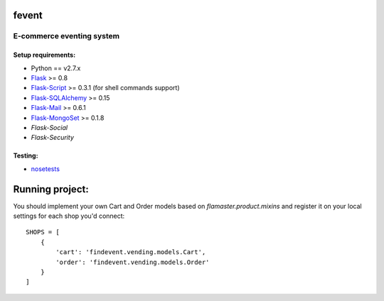=========
fevent
=========

-------------------------------
E-commerce eventing system
-------------------------------

Setup requirements:
___________________

- Python == v2.7.x
- `Flask <http://flask.pocoo.org>`__ >= 0.8
- `Flask-Script <http://packages.python.org/Flask-Script/>`__ >= 0.3.1 (for shell commands support)
- `Flask-SQLAlchemy <http://packages.python.org/Flask-SQLAlchemy/>`__ >= 0.15
- `Flask-Mail <http://packages.python.org/flask-mail/>`__ >= 0.6.1
- `Flask-MongoSet <http://pypi.python.org/pypi/Flask-MongoSet/>`__ >= 0.1.8
- `Flask-Social`
- `Flask-Security`

Testing:
________

- `nosetests <https://nose.readthedocs.org/en/latest/>`__

================
Running project:
================

You should implement your own Cart and Order models based on `flamaster.product.mixins` and register it on your local settings for each shop you'd connect:

::

  SHOPS = [
      {
          'cart': 'findevent.vending.models.Cart',
          'order': 'findevent.vending.models.Order'
      }
  ]
